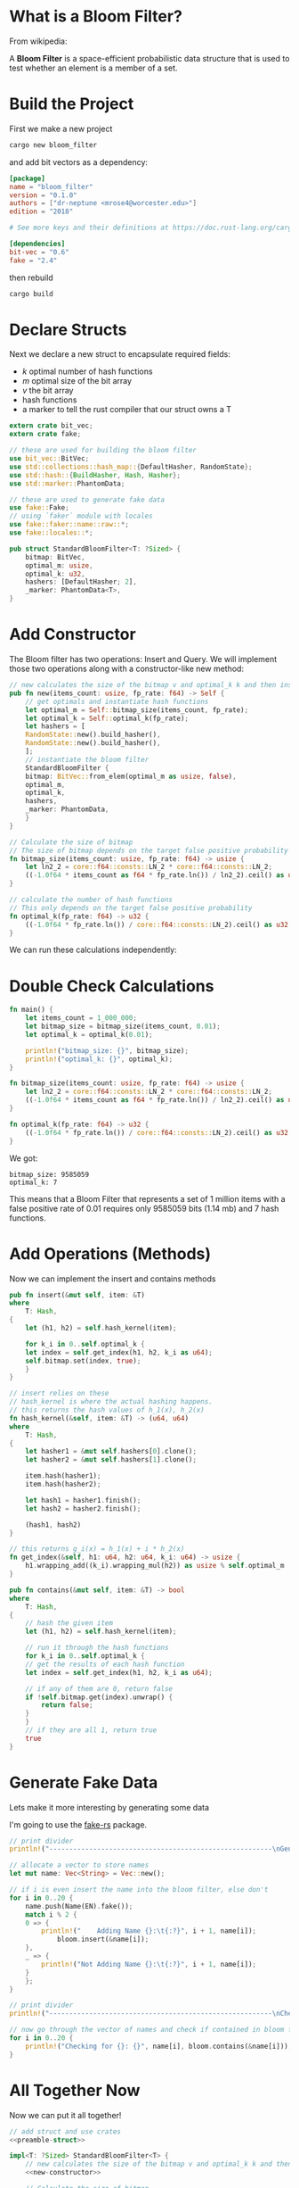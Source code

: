 * What is a Bloom Filter?

From wikipedia:

A **Bloom Filter** is a space-efficient probabilistic data structure that is used to test whether an element is a member of a set.

* Build the Project

First we make a new project

#+BEGIN_SRC sh
cargo new bloom_filter
#+END_SRC

and add bit vectors as a dependency:

#+BEGIN_SRC toml :tangle bloom_filter/Cargo.toml
[package]
name = "bloom_filter"
version = "0.1.0"
authors = ["dr-neptune <mrose4@worcester.edu>"]
edition = "2018"

# See more keys and their definitions at https://doc.rust-lang.org/cargo/reference/manifest.html

[dependencies]
bit-vec = "0.6"
fake = "2.4"
#+END_SRC

then rebuild

#+BEGIN_SRC sh :dir bloom_filter
cargo build
#+END_SRC

* Declare Structs

Next we declare a new struct to encapsulate required fields:
- $k$ optimal number of hash functions
- $m$ optimal size of the bit array
- $v$ the bit array
- hash functions
- a marker to tell the rust compiler that our struct owns a T

#+name: preamble-struct
#+BEGIN_SRC rust :crates '((bit-vec . "0.6")(fake . "2.4"))
extern crate bit_vec;
extern crate fake;

// these are used for building the bloom filter
use bit_vec::BitVec;
use std::collections::hash_map::{DefaultHasher, RandomState};
use std::hash::{BuildHasher, Hash, Hasher};
use std::marker::PhantomData;

// these are used to generate fake data
use fake::Fake;
// using `faker` module with locales
use fake::faker::name::raw::*;
use fake::locales::*;

pub struct StandardBloomFilter<T: ?Sized> {
    bitmap: BitVec,
    optimal_m: usize,
    optimal_k: u32,
    hashers: [DefaultHasher; 2],
    _marker: PhantomData<T>,
}

#+END_SRC

* Add Constructor

The Bloom filter has two operations: Insert and Query. We will implement those two operations along with a constructor-like new method:

#+name: new-constructor
#+BEGIN_SRC rust
// new calculates the size of the bitmap v and optimal_k k and then instantiates a StandardBloomFilter
pub fn new(items_count: usize, fp_rate: f64) -> Self {
    // get optimals and instantiate hash functions
    let optimal_m = Self::bitmap_size(items_count, fp_rate);
    let optimal_k = Self::optimal_k(fp_rate);
    let hashers = [
	RandomState::new().build_hasher(),
	RandomState::new().build_hasher(),
    ];
    // instantiate the bloom filter
    StandardBloomFilter {
	bitmap: BitVec::from_elem(optimal_m as usize, false),
	optimal_m,
	optimal_k,
	hashers,
	_marker: PhantomData,
    }
}
#+END_SRC

#+name: bitmap-size
#+BEGIN_SRC rust
// Calculate the size of bitmap
// The size of bitmap depends on the target false positive probability and # of items in the set
fn bitmap_size(items_count: usize, fp_rate: f64) -> usize {
    let ln2_2 = core::f64::consts::LN_2 * core::f64::consts::LN_2;
    ((-1.0f64 * items_count as f64 * fp_rate.ln()) / ln2_2).ceil() as usize
}
#+END_SRC

#+name: num-hash-fns
#+BEGIN_SRC rust
// calculate the number of hash functions
// This only depends on the target false positive probability
fn optimal_k(fp_rate: f64) -> u32 {
    ((-1.0f64 * fp_rate.ln()) / core::f64::consts::LN_2).ceil() as u32
}
#+END_SRC

We can run these calculations independently:

* Double Check Calculations

#+BEGIN_SRC rust :results verbatim
fn main() {
    let items_count = 1_000_000;
    let bitmap_size = bitmap_size(items_count, 0.01);
    let optimal_k = optimal_k(0.01);

    println!("bitmap_size: {}", bitmap_size);
    println!("optimal_k: {}", optimal_k);
}

fn bitmap_size(items_count: usize, fp_rate: f64) -> usize {
    let ln2_2 = core::f64::consts::LN_2 * core::f64::consts::LN_2;
    ((-1.0f64 * items_count as f64 * fp_rate.ln()) / ln2_2).ceil() as usize
}

fn optimal_k(fp_rate: f64) -> u32 {
    ((-1.0f64 * fp_rate.ln()) / core::f64::consts::LN_2).ceil() as u32
}
#+END_SRC

We got:

: bitmap_size: 9585059
: optimal_k: 7

This means that a Bloom Filter that represents a set of 1 million items with a false positive rate of 0.01 requires only 9585059 bits (1.14 mb) and 7 hash functions.

* Add Operations (Methods)

Now we can implement the insert and contains methods

#+name: insert-method
#+BEGIN_SRC rust
pub fn insert(&mut self, item: &T)
where
    T: Hash,
{
    let (h1, h2) = self.hash_kernel(item);

    for k_i in 0..self.optimal_k {
	let index = self.get_index(h1, h2, k_i as u64);
	self.bitmap.set(index, true);
    }
}

// insert relies on these
// hash_kernel is where the actual hashing happens.
// this returns the hash values of h_1(x), h_2(x)
fn hash_kernel(&self, item: &T) -> (u64, u64)
where
    T: Hash,
{
    let hasher1 = &mut self.hashers[0].clone();
    let hasher2 = &mut self.hashers[1].clone();

    item.hash(hasher1);
    item.hash(hasher2);

    let hash1 = hasher1.finish();
    let hash2 = hasher2.finish();

    (hash1, hash2)
}

// this returns g_i(x) = h_1(x) + i * h_2(x)
fn get_index(&self, h1: u64, h2: u64, k_i: u64) -> usize {
    h1.wrapping_add((k_i).wrapping_mul(h2)) as usize % self.optimal_m
}
#+END_SRC

#+name: contains-method
#+BEGIN_SRC rust
pub fn contains(&mut self, item: &T) -> bool
where
    T: Hash,
{
    // hash the given item
    let (h1, h2) = self.hash_kernel(item);

    // run it through the hash functions
    for k_i in 0..self.optimal_k {
	// get the results of each hash function
	let index = self.get_index(h1, h2, k_i as u64);

	// if any of them are 0, return false
	if !self.bitmap.get(index).unwrap() {
	    return false;
	}
    }
    // if they are all 1, return true
    true
}
#+END_SRC

* Generate Fake Data

Lets make it more interesting by generating some data

I'm going to use the [[https://github.com/cksac/fake-rs][fake-rs]] package.

#+name: gen-data
#+BEGIN_SRC rust
// print divider
println!("--------------------------------------------------------\nGenerating Database & Adding to Bloom Filter\n--------------------------------------------------------");

// allocate a vector to store names
let mut name: Vec<String> = Vec::new();

// if i is even insert the name into the bloom filter, else don't
for i in 0..20 {
    name.push(Name(EN).fake());
    match i % 2 {
	0 => {
	    println!("    Adding Name {}:\t{:?}", i + 1, name[i]);
            bloom.insert(&name[i]);
	},
	_ => {
	    println!("Not Adding Name {}:\t{:?}", i + 1, name[i]);
	}
    };
}

// print divider
println!("--------------------------------------------------------\nChecking Bloom Filter\n--------------------------------------------------------");

// now go through the vector of names and check if contained in bloom filter
for i in 0..20 {
    println!("Checking for {}: {}", name[i], bloom.contains(&name[i]));
}
#+END_SRC

* All Together Now
  
Now we can put it all together!

#+BEGIN_SRC rust :noweb yes :crates '((bit-vec . "0.6")(fake . "2.4"))  :tangle bloom_filter/src/main.rs 
// add struct and use crates
<<preamble-struct>>

impl<T: ?Sized> StandardBloomFilter<T> {
    // new calculates the size of the bitmap v and optimal_k k and then instantiates a StandardBloomFilter
    <<new-constructor>>

    // Calculate the size of bitmap
    // The size of bitmap depends on the target false positive probability and # of items in the set
    <<bitmap-size>>
    
    // calculate the number of hash functions
    // This only depends on the target false positive probability
    <<num-hash-fns>>

    // add the insert, contains, and helper methods
    <<insert-method>>
    <<contains-method>>
}

fn main() {
    let items_count = 1_000_000;
    let fp_rate = 0.01;

    let mut bloom = StandardBloomFilter::new(items_count, fp_rate);
    // add data
    <<gen-data>>
}
#+END_SRC

--------------------------------------------------------
Generating Database & Adding to Bloom Filter
--------------------------------------------------------
    Adding Name 1:	"Angelica Mayert"
Not Adding Name 2:	"Fae Trantow"
    Adding Name 3:	"Audreanne Altenwerth"
Not Adding Name 4:	"Mathias Aufderhar"
    Adding Name 5:	"Boris Hermann"
Not Adding Name 6:	"Ellsworth Ruecker"
    Adding Name 7:	"Harry Mante"
Not Adding Name 8:	"Sally Buckridge"
    Adding Name 9:	"Gideon Kuhn"
Not Adding Name 10:	"Will Hintz"
    Adding Name 11:	"Malachi Kuhn"
Not Adding Name 12:	"Collin Nicolas"
    Adding Name 13:	"Charley Johns"
Not Adding Name 14:	"Ramiro Orn"
    Adding Name 15:	"Donavon Lynch"
Not Adding Name 16:	"Jewel Hammes"
    Adding Name 17:	"Geovanni O\'Kon"
Not Adding Name 18:	"Austyn Schamberger"
    Adding Name 19:	"Lloyd Wintheiser"
Not Adding Name 20:	"Melissa Casper"
--------------------------------------------------------
Checking Bloom Filter
--------------------------------------------------------
Checking for Angelica Mayert: true
Checking for Fae Trantow: false
Checking for Audreanne Altenwerth: true
Checking for Mathias Aufderhar: false
Checking for Boris Hermann: true
Checking for Ellsworth Ruecker: false
Checking for Harry Mante: true
Checking for Sally Buckridge: false
Checking for Gideon Kuhn: true
Checking for Will Hintz: false
Checking for Malachi Kuhn: true
Checking for Collin Nicolas: false
Checking for Charley Johns: true
Checking for Ramiro Orn: false
Checking for Donavon Lynch: true
Checking for Jewel Hammes: false
Checking for Geovanni O'Kon: true
Checking for Austyn Schamberger: false
Checking for Lloyd Wintheiser: true
Checking for Melissa Casper: false

# #+name: top
# #+BEGIN_SRC rust
# fn main() {
# #+END_SRC

# #+name: bottom
# #+BEGIN_SRC rust     
# #+END_SRC

# #+name: middle
# #+BEGIN_SRC rust
# println!("Hello, World!");
# #+END_SRC


# #+BEGIN_SRC rust :tangle example.rs :noweb yes
# <<top>>
#     <<middle>>
# <<bottom>>
# #+END_SRC

* Final Code

#+name: final-full
#+BEGIN_SRC rust :crates '((bit-vec . "0.6"))
// add struct and use crates
extern crate bit_vec;
extern crate fake;

// these are used for building the bloom filter
use bit_vec::BitVec;
use std::collections::hash_map::{DefaultHasher, RandomState};
use std::hash::{BuildHasher, Hash, Hasher};
use std::marker::PhantomData;

// these are used to generate fake data
use fake::Fake;
// using `faker` module with locales
use fake::faker::name::raw::*;
use fake::locales::*;

pub struct StandardBloomFilter<T: ?Sized> {
    bitmap: BitVec,
    optimal_m: usize,
    optimal_k: u32,
    hashers: [DefaultHasher; 2],
    _marker: PhantomData<T>,
}


impl<T: ?Sized> StandardBloomFilter<T> {
    // new calculates the size of the bitmap v and optimal_k k and then instantiates a StandardBloomFilter
    // new calculates the size of the bitmap v and optimal_k k and then instantiates a StandardBloomFilter
    pub fn new(items_count: usize, fp_rate: f64) -> Self {
        // get optimals and instantiate hash functions
        let optimal_m = Self::bitmap_size(items_count, fp_rate);
        let optimal_k = Self::optimal_k(fp_rate);
        let hashers = [
    	RandomState::new().build_hasher(),
    	RandomState::new().build_hasher(),
        ];
        // instantiate the bloom filter
        StandardBloomFilter {
    	bitmap: BitVec::from_elem(optimal_m as usize, false),
    	optimal_m,
    	optimal_k,
    	hashers,
    	_marker: PhantomData,
        }
    }

    // Calculate the size of bitmap
    // The size of bitmap depends on the target false positive probability and # of items in the set
    // Calculate the size of bitmap
    // The size of bitmap depends on the target false positive probability and # of items in the set
    fn bitmap_size(items_count: usize, fp_rate: f64) -> usize {
        let ln2_2 = core::f64::consts::LN_2 * core::f64::consts::LN_2;
        ((-1.0f64 * items_count as f64 * fp_rate.ln()) / ln2_2).ceil() as usize
    }
    
    // calculate the number of hash functions
    // This only depends on the target false positive probability
    // calculate the number of hash functions
    // This only depends on the target false positive probability
    fn optimal_k(fp_rate: f64) -> u32 {
        ((-1.0f64 * fp_rate.ln()) / core::f64::consts::LN_2).ceil() as u32
    }

    // add the insert, contains, and helper methods
    pub fn insert(&mut self, item: &T)
    where
        T: Hash,
    {
        let (h1, h2) = self.hash_kernel(item);
    
        for k_i in 0..self.optimal_k {
    	let index = self.get_index(h1, h2, k_i as u64);
    	self.bitmap.set(index, true);
        }
    }
    
    // insert relies on these
    // hash_kernel is where the actual hashing happens.
    // this returns the hash values of h_1(x), h_2(x)
    fn hash_kernel(&self, item: &T) -> (u64, u64)
    where
        T: Hash,
    {
        let hasher1 = &mut self.hashers[0].clone();
        let hasher2 = &mut self.hashers[1].clone();
    
        item.hash(hasher1);
        item.hash(hasher2);
    
        let hash1 = hasher1.finish();
        let hash2 = hasher2.finish();
    
        (hash1, hash2)
    }
    
    // this returns g_i(x) = h_1(x) + i * h_2(x)
    fn get_index(&self, h1: u64, h2: u64, k_i: u64) -> usize {
        h1.wrapping_add((k_i).wrapping_mul(h2)) as usize % self.optimal_m
    }
    pub fn contains(&mut self, item: &T) -> bool
    where
        T: Hash,
    {
        // hash the given item
        let (h1, h2) = self.hash_kernel(item);
    
        // run it through the hash functions
        for k_i in 0..self.optimal_k {
    	// get the results of each hash function
    	let index = self.get_index(h1, h2, k_i as u64);
    
    	// if any of them are 0, return false
    	if !self.bitmap.get(index).unwrap() {
    	    return false;
    	}
        }
        // if they are all 1, return true
        true
    }
}

fn main() {
    let items_count = 1_000_000;
    let fp_rate = 0.01;

    let mut bloom = StandardBloomFilter::new(items_count, fp_rate);
    // add data
    // allocate a vector to store names
    let mut name: Vec<String> = Vec::new();
    
    // if i is even insert the name into the bloom filter, else don't
    for i in 0..20 {
        name.push(Name(EN).fake());
        match i % 2 {
    	0 => {
    	    println!("    Adding Name {}:\t{:?}", i + 1, name[i]);
                bloom.insert(&name[i]);
    	},
    	_ => {
    	    println!("Not Adding Name {}:\t{:?}", i + 1, name[i]);
    	}
        };
    }
    
    // now go through the vector of names and check if contained in bloom filter
    for i in 0..20 {
        println!("Checking for {}: {}", name[i], bloom.contains(&name[i]));
    }
}
#+END_SRC
